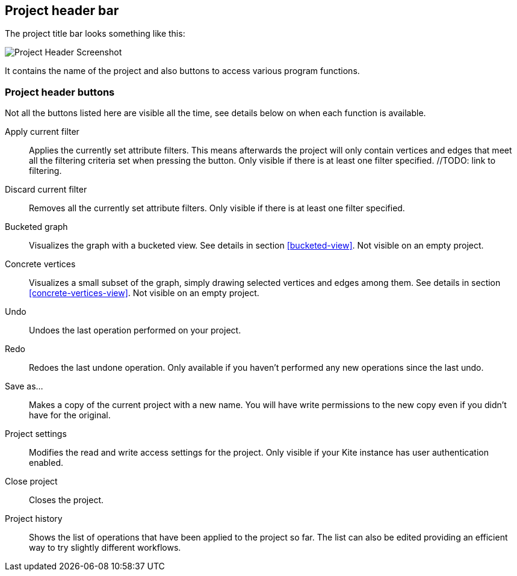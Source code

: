 [[project-header]]
## Project header bar

The project title bar looks something like this:

image::images/project-header.png[Project Header Screenshot]

It contains the name of the project and also buttons to access various program functions.

[[project-header-buttons]]
### Project header buttons

Not all the buttons listed here are visible all the time, see details below on when each function is
available.

+++<label class="btn btn-default"><i class="glyphicon glyphicon-filter"></i></label>+++ Apply current filter::
Applies the currently set attribute filters. This means afterwards the project will only contain vertices and edges that meet all the filtering criteria set when pressing the button. Only visible if there is at least one filter specified. //TODO: link to filtering.

+++<label class="btn btn-default"><i class="glyphicon glyphicon-minus"></i></label>+++ Discard current filter::
Removes all the currently set attribute filters. Only visible if there is at least one filter specified.

+++<label class="btn btn-default"><i class="glyphicon glyphicon-th"></i></label>+++ Bucketed graph::
Visualizes the graph with a bucketed view. See details in section <<bucketed-view>>. Not visible
on an empty project.

+++<label class="btn btn-default"><i class="glyphicon glyphicon-eye-open"></i></label>+++ Concrete vertices::
Visualizes a small subset of the graph, simply drawing selected vertices and edges among them.
See details in section <<concrete-vertices-view>>. Not visible on an empty project.

+++<label class="btn btn-default"><i class="glyphicon glyphicon-backward"></i></label>+++ Undo::
Undoes the last operation performed on your project.

+++<label class="btn btn-default"><i class="glyphicon glyphicon-forward"></i></label>+++ Redo::
Redoes the last undone operation. Only available if you haven't performed any new operations
since the last undo.

+++<label class="btn btn-default"><i class="glyphicon glyphicon-floppy-disk"></i></label>+++ Save as...::
Makes a copy of the current project with a new name. You will have write permissions to the
new copy even if you didn't have for the original.

+++<label class="btn btn-default"><i class="glyphicon glyphicon-cog"></i></label>+++ Project settings::
Modifies the read and write access settings for the project. Only visible if your Kite instance has
user authentication enabled.

+++<label class="btn btn-default"><i class="glyphicon glyphicon-remove"></i></label>+++ Close project::
Closes the project.

+++<label class="btn btn-default"><i class="glyphicon glyphicon-time"></i></label>+++ Project history::
Shows the list of operations that have been applied to the project so far. The list can
also be edited providing an efficient way to try slightly different workflows.
// TODO: link to history editing
